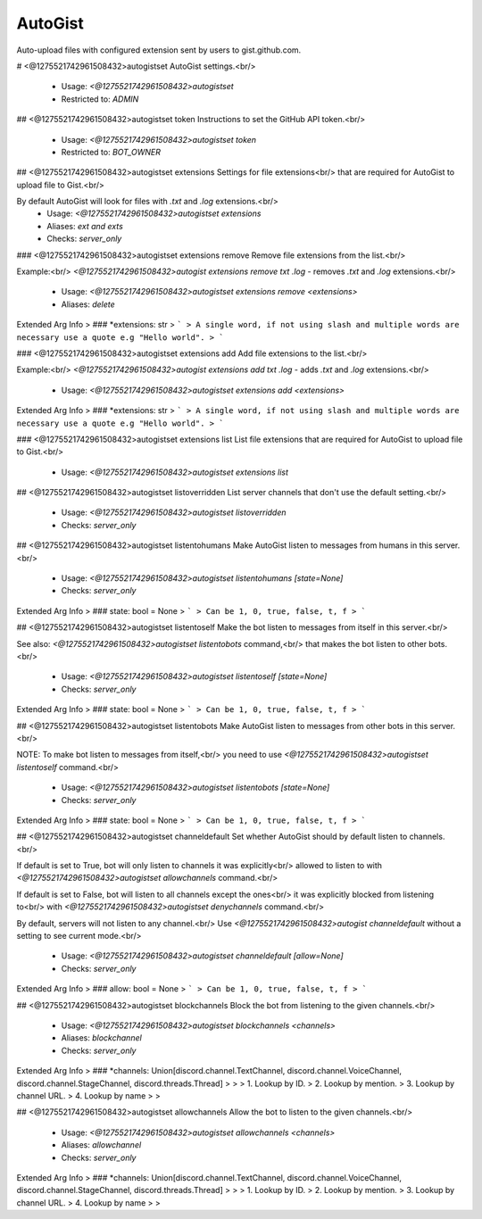 AutoGist
========

Auto-upload files with configured extension sent by users to gist.github.com.

# <@1275521742961508432>autogistset
AutoGist settings.<br/>
 - Usage: `<@1275521742961508432>autogistset`
 - Restricted to: `ADMIN`


## <@1275521742961508432>autogistset token
Instructions to set the GitHub API token.<br/>
 - Usage: `<@1275521742961508432>autogistset token`
 - Restricted to: `BOT_OWNER`


## <@1275521742961508432>autogistset extensions
Settings for file extensions<br/>
that are required for AutoGist to upload file to Gist.<br/>

By default AutoGist will look for files with `.txt` and `.log` extensions.<br/>
 - Usage: `<@1275521742961508432>autogistset extensions`
 - Aliases: `ext and exts`
 - Checks: `server_only`


### <@1275521742961508432>autogistset extensions remove
Remove file extensions from the list.<br/>

Example:<br/>
`<@1275521742961508432>autogist extensions remove txt .log` - removes `.txt` and `.log` extensions.<br/>
 - Usage: `<@1275521742961508432>autogistset extensions remove <extensions>`
 - Aliases: `delete`
Extended Arg Info
> ### *extensions: str
> ```
> A single word, if not using slash and multiple words are necessary use a quote e.g "Hello world".
> ```


### <@1275521742961508432>autogistset extensions add
Add file extensions to the list.<br/>

Example:<br/>
`<@1275521742961508432>autogist extensions add txt .log` - adds `.txt` and `.log` extensions.<br/>
 - Usage: `<@1275521742961508432>autogistset extensions add <extensions>`
Extended Arg Info
> ### *extensions: str
> ```
> A single word, if not using slash and multiple words are necessary use a quote e.g "Hello world".
> ```


### <@1275521742961508432>autogistset extensions list
List file extensions that are required for AutoGist to upload file to Gist.<br/>
 - Usage: `<@1275521742961508432>autogistset extensions list`


## <@1275521742961508432>autogistset listoverridden
List server channels that don't use the default setting.<br/>
 - Usage: `<@1275521742961508432>autogistset listoverridden`
 - Checks: `server_only`


## <@1275521742961508432>autogistset listentohumans
Make AutoGist listen to messages from humans in this server.<br/>
 - Usage: `<@1275521742961508432>autogistset listentohumans [state=None]`
 - Checks: `server_only`
Extended Arg Info
> ### state: bool = None
> ```
> Can be 1, 0, true, false, t, f
> ```


## <@1275521742961508432>autogistset listentoself
Make the bot listen to messages from itself in this server.<br/>

See also: `<@1275521742961508432>autogistset listentobots` command,<br/>
that makes the bot listen to other bots.<br/>
 - Usage: `<@1275521742961508432>autogistset listentoself [state=None]`
 - Checks: `server_only`
Extended Arg Info
> ### state: bool = None
> ```
> Can be 1, 0, true, false, t, f
> ```


## <@1275521742961508432>autogistset listentobots
Make AutoGist listen to messages from other bots in this server.<br/>

NOTE: To make bot listen to messages from itself,<br/>
you need to use `<@1275521742961508432>autogistset listentoself` command.<br/>
 - Usage: `<@1275521742961508432>autogistset listentobots [state=None]`
 - Checks: `server_only`
Extended Arg Info
> ### state: bool = None
> ```
> Can be 1, 0, true, false, t, f
> ```


## <@1275521742961508432>autogistset channeldefault
Set whether AutoGist should by default listen to channels.<br/>

If default is set to True, bot will only listen to channels it was explicitly<br/>
allowed to listen to with `<@1275521742961508432>autogistset allowchannels` command.<br/>

If default is set to False, bot will listen to all channels except the ones<br/>
it was explicitly blocked from listening to<br/>
with `<@1275521742961508432>autogistset denychannels` command.<br/>

By default, servers will not listen to any channel.<br/>
Use `<@1275521742961508432>autogist channeldefault` without a setting to see current mode.<br/>
 - Usage: `<@1275521742961508432>autogistset channeldefault [allow=None]`
 - Checks: `server_only`
Extended Arg Info
> ### allow: bool = None
> ```
> Can be 1, 0, true, false, t, f
> ```


## <@1275521742961508432>autogistset blockchannels
Block the bot from listening to the given channels.<br/>
 - Usage: `<@1275521742961508432>autogistset blockchannels <channels>`
 - Aliases: `blockchannel`
 - Checks: `server_only`
Extended Arg Info
> ### *channels: Union[discord.channel.TextChannel, discord.channel.VoiceChannel, discord.channel.StageChannel, discord.threads.Thread]
> 
> 
>     1. Lookup by ID.
>     2. Lookup by mention.
>     3. Lookup by channel URL.
>     4. Lookup by name
> 
>     


## <@1275521742961508432>autogistset allowchannels
Allow the bot to listen to the given channels.<br/>
 - Usage: `<@1275521742961508432>autogistset allowchannels <channels>`
 - Aliases: `allowchannel`
 - Checks: `server_only`
Extended Arg Info
> ### *channels: Union[discord.channel.TextChannel, discord.channel.VoiceChannel, discord.channel.StageChannel, discord.threads.Thread]
> 
> 
>     1. Lookup by ID.
>     2. Lookup by mention.
>     3. Lookup by channel URL.
>     4. Lookup by name
> 
>     


